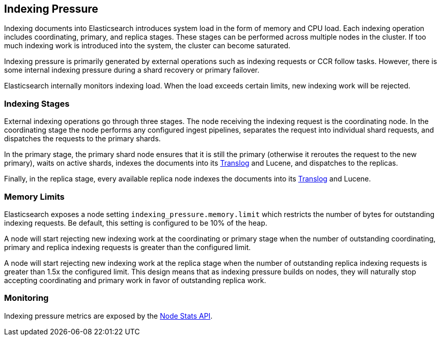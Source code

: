 [[index-modules-indexing-pressure]]
== Indexing Pressure

Indexing documents into Elasticsearch introduces system load in the form of
memory and CPU load. Each indexing operation includes coordinating, primary, and
replica stages. These stages can be performed across multiple nodes in the
cluster. If too much indexing work is introduced into the system, the cluster
can become saturated.

Indexing pressure is primarily generated by external operations such as indexing
requests or CCR follow tasks. However, there is some internal indexing pressure
during a shard recovery or primary failover.

Elasticsearch internally monitors indexing load. When the load exceeds
certain limits, new indexing work will be rejected.

[float]
=== Indexing Stages

External indexing operations go through three stages. The node receiving the
indexing request is the coordinating node. In the coordinating stage the node
performs any configured ingest pipelines, separates the request into individual
shard requests, and dispatches the requests to the primary shards.

In the primary stage, the primary shard node ensures that it is still the primary
(otherwise it reroutes the request to the new primary), waits on active shards,
indexes the documents into its <<index-modules-translog,Translog>> and Lucene, and
dispatches to the replicas.

Finally, in the replica stage, every available replica node indexes the documents
into its <<index-modules-translog,Translog>> and Lucene.


[float]
=== Memory Limits

Elasticsearch exposes a node setting `indexing_pressure.memory.limit` which
restricts the number of bytes for outstanding indexing requests. Be default,
this setting is configured to be 10% of the heap.

A node will start rejecting new indexing work at the coordinating or primary
stage when the number of outstanding coordinating, primary and replica indexing
requests is greater than the configured limit.

A node will start rejecting new indexing work at the replica stage when the
number of outstanding replica indexing requests is greater than 1.5x the
configured limit. This design means that as indexing pressure builds on nodes,
they will naturally stop accepting coordinating and primary work in favor of
outstanding replica work.


[float]
=== Monitoring

Indexing pressure metrics are exposed by the
<<cluster-nodes-stats-api-response-body-indexing-pressure,Node Stats API>>.
